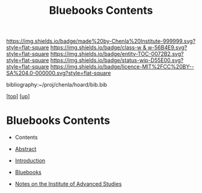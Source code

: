 #   -*- mode: org; fill-column: 60 -*-
#+STARTUP: showall
#+TITLE:   Bluebooks Contents
#+LINK: pdf   pdfview:~/proj/chenla/hoard/lib/

[[https://img.shields.io/badge/made%20by-Chenla%20Institute-999999.svg?style=flat-square]] 
[[https://img.shields.io/badge/class-w & w-56B4E9.svg?style=flat-square]]
[[https://img.shields.io/badge/entity-TOC-0072B2.svg?style=flat-square]]
[[https://img.shields.io/badge/status-wip-D55E00.svg?style=flat-square]]
[[https://img.shields.io/badge/licence-MIT%2FCC%20BY--SA%204.0-000000.svg?style=flat-square]]

bibliography:~/proj/chenla/hoard/bib.bib

[[[../../index.org][top]]] [[[../index.org][up]]]

* Bluebooks Contents
  :PROPERTIES:
  :CUSTOM_ID:
  :Name:      /home/deerpig/proj/chenla/bluebooks/index.org
  :Created:   2018-06-14T11:27@Prek Leap (11.642600N-104.919210W)
  :ID:        7ede9285-7e8b-4a69-ab55-2c1d110d18fe
  :VER:       582222544.131199379
  :GEO:       48P-491193-1287029-15
  :BXID:      proj:TUL5-2332
  :Class:     primer
  :Entity:    toc
  :Status:    wip 
  :Licence:   MIT/CC BY-SA 4.0
  :END:

  - Contents
  - [[./abstract.org][Abstract]]
  - [[./intro.org][Introduction]]

  - [[./bluebooks.org][Bluebooks]] 
  - [[./ils-notes.org][Notes on the Institute of Advanced Studies]]


